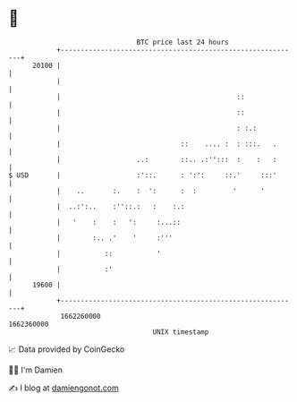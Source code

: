 * 👋

#+begin_example
                                   BTC price last 24 hours                    
               +------------------------------------------------------------+ 
         20100 |                                                            | 
               |                                                            | 
               |                                            ::              | 
               |                                            ::              | 
               |                                            : :.:           | 
               |                              ::    .... :  : :::.   .      | 
               |                   ..:        ::.. .:'':::  :    :   :      | 
   $ USD       |                   :'::.      : ':':     ::.'     :::'      | 
               |    ..       :.    :  ':      :  :         '      '         | 
               |  ..:':..    :''::.:   :    :.:                             | 
               |   '    :    :   ':     :...::                              | 
               |        :.. .'    '     :'''                                | 
               |           ::           '                                   | 
               |           :'                                               | 
         19600 |                                                            | 
               +------------------------------------------------------------+ 
                1662260000                                        1662360000  
                                       UNIX timestamp                         
#+end_example
📈 Data provided by CoinGecko

🧑‍💻 I'm Damien

✍️ I blog at [[https://www.damiengonot.com][damiengonot.com]]
